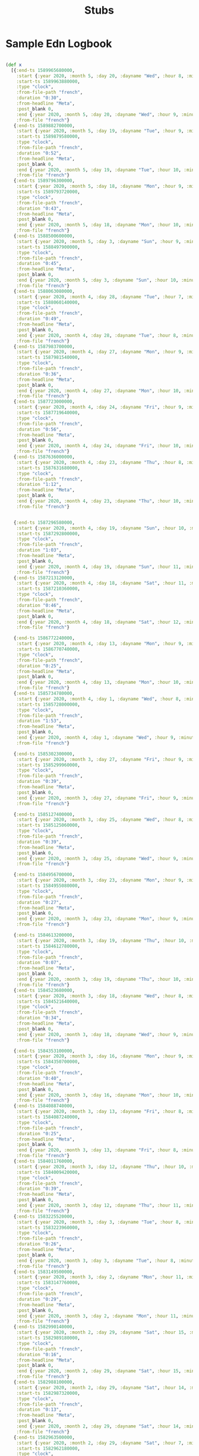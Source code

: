 #+TITLE: Stubs

* Sample Edn Logbook
#+BEGIN_SRC clojure

(def x
  [{:end-ts 1589965680000,
    :start {:year 2020, :month 5, :day 20, :dayname "Wed", :hour 8, :minute 38},
    :start-ts 1589963880000,
    :type "clock",
    :from-file-path "french",
    :duration "0:30",
    :from-headline "Meta",
    :post_blank 0,
    :end {:year 2020, :month 5, :day 20, :dayname "Wed", :hour 9, :minute 8},
    :from-file "french"}
   {:end-ts 1589882700000,
    :start {:year 2020, :month 5, :day 19, :dayname "Tue", :hour 9, :minute 13},
    :start-ts 1589879580000,
    :type "clock",
    :from-file-path "french",
    :duration "0:52",
    :from-headline "Meta",
    :post_blank 0,
    :end {:year 2020, :month 5, :day 19, :dayname "Tue", :hour 10, :minute 5},
    :from-file "french"}
   {:end-ts 1589796300000,
    :start {:year 2020, :month 5, :day 18, :dayname "Mon", :hour 9, :minute 22},
    :start-ts 1589793720000,
    :type "clock",
    :from-file-path "french",
    :duration "0:43",
    :from-headline "Meta",
    :post_blank 0,
    :end {:year 2020, :month 5, :day 18, :dayname "Mon", :hour 10, :minute 5},
    :from-file "french"}
   {:end-ts 1588500600000,
    :start {:year 2020, :month 5, :day 3, :dayname "Sun", :hour 9, :minute 25},
    :start-ts 1588497900000,
    :type "clock",
    :from-file-path "french",
    :duration "0:45",
    :from-headline "Meta",
    :post_blank 0,
    :end {:year 2020, :month 5, :day 3, :dayname "Sun", :hour 10, :minute 10},
    :from-file "french"}
   {:end-ts 1588063080000,
    :start {:year 2020, :month 4, :day 28, :dayname "Tue", :hour 7, :minute 49},
    :start-ts 1588060140000,
    :type "clock",
    :from-file-path "french",
    :duration "0:49",
    :from-headline "Meta",
    :post_blank 0,
    :end {:year 2020, :month 4, :day 28, :dayname "Tue", :hour 8, :minute 38},
    :from-file "french"}
   {:end-ts 1587983700000,
    :start {:year 2020, :month 4, :day 27, :dayname "Mon", :hour 9, :minute 59},
    :start-ts 1587981540000,
    :type "clock",
    :from-file-path "french",
    :duration "0:36",
    :from-headline "Meta",
    :post_blank 0,
    :end {:year 2020, :month 4, :day 27, :dayname "Mon", :hour 10, :minute 35},
    :from-file "french"}
   {:end-ts 1587723000000,
    :start {:year 2020, :month 4, :day 24, :dayname "Fri", :hour 9, :minute 14},
    :start-ts 1587719640000,
    :type "clock",
    :from-file-path "french",
    :duration "0:56",
    :from-headline "Meta",
    :post_blank 0,
    :end {:year 2020, :month 4, :day 24, :dayname "Fri", :hour 10, :minute 10},
    :from-file "french"}
   {:end-ts 1587636000000,
    :start {:year 2020, :month 4, :day 23, :dayname "Thu", :hour 8, :minute 48},
    :start-ts 1587631680000,
    :type "clock",
    :from-file-path "french",
    :duration "1:12",
    :from-headline "Meta",
    :post_blank 0,
    :end {:year 2020, :month 4, :day 23, :dayname "Thu", :hour 10, :minute 0},
    :from-file "french"}


   {:end-ts 1587296580000,
    :start {:year 2020, :month 4, :day 19, :dayname "Sun", :hour 10, :minute 40},
    :start-ts 1587292800000,
    :type "clock",
    :from-file-path "french",
    :duration "1:03",
    :from-headline "Meta",
    :post_blank 0,
    :end {:year 2020, :month 4, :day 19, :dayname "Sun", :hour 11, :minute 43},
    :from-file "french"}
   {:end-ts 1587213120000,
    :start {:year 2020, :month 4, :day 18, :dayname "Sat", :hour 11, :minute 46},
    :start-ts 1587210360000,
    :type "clock",
    :from-file-path "french",
    :duration "0:46",
    :from-headline "Meta",
    :post_blank 0,
    :end {:year 2020, :month 4, :day 18, :dayname "Sat", :hour 12, :minute 32},
    :from-file "french"}

   {:end-ts 1586772240000,
    :start {:year 2020, :month 4, :day 13, :dayname "Mon", :hour 9, :minute 39},
    :start-ts 1586770740000,
    :type "clock",
    :from-file-path "french",
    :duration "0:25",
    :from-headline "Meta",
    :post_blank 0,
    :end {:year 2020, :month 4, :day 13, :dayname "Mon", :hour 10, :minute 4},
    :from-file "french"}
   {:end-ts 1585734780000,
    :start {:year 2020, :month 4, :day 1, :dayname "Wed", :hour 8, :minute 0},
    :start-ts 1585728000000,
    :type "clock",
    :from-file-path "french",
    :duration "1:53",
    :from-headline "Meta",
    :post_blank 0,
    :end {:year 2020, :month 4, :day 1, :dayname "Wed", :hour 9, :minute 53},
    :from-file "french"}

   {:end-ts 1585302300000,
    :start {:year 2020, :month 3, :day 27, :dayname "Fri", :hour 9, :minute 6},
    :start-ts 1585299960000,
    :type "clock",
    :from-file-path "french",
    :duration "0:39",
    :from-headline "Meta",
    :post_blank 0,
    :end {:year 2020, :month 3, :day 27, :dayname "Fri", :hour 9, :minute 45},
    :from-file "french"}

   {:end-ts 1585127400000,
    :start {:year 2020, :month 3, :day 25, :dayname "Wed", :hour 8, :minute 31},
    :start-ts 1585125060000,
    :type "clock",
    :from-file-path "french",
    :duration "0:39",
    :from-headline "Meta",
    :post_blank 0,
    :end {:year 2020, :month 3, :day 25, :dayname "Wed", :hour 9, :minute 10},
    :from-file "french"}

   {:end-ts 1584956700000,
    :start {:year 2020, :month 3, :day 23, :dayname "Mon", :hour 9, :minute 18},
    :start-ts 1584955080000,
    :type "clock",
    :from-file-path "french",
    :duration "0:27",
    :from-headline "Meta",
    :post_blank 0,
    :end {:year 2020, :month 3, :day 23, :dayname "Mon", :hour 9, :minute 45},
    :from-file "french"}

   {:end-ts 1584613200000,
    :start {:year 2020, :month 3, :day 19, :dayname "Thu", :hour 10, :minute 13},
    :start-ts 1584612780000,
    :type "clock",
    :from-file-path "french",
    :duration "0:07",
    :from-headline "Meta",
    :post_blank 0,
    :end {:year 2020, :month 3, :day 19, :dayname "Thu", :hour 10, :minute 20},
    :from-file "french"}
   {:end-ts 1584523680000,
    :start {:year 2020, :month 3, :day 18, :dayname "Wed", :hour 8, :minute 54},
    :start-ts 1584521640000,
    :type "clock",
    :from-file-path "french",
    :duration "0:34",
    :from-headline "Meta",
    :post_blank 0,
    :end {:year 2020, :month 3, :day 18, :dayname "Wed", :hour 9, :minute 28},
    :from-file "french"}

   {:end-ts 1584353100000,
    :start {:year 2020, :month 3, :day 16, :dayname "Mon", :hour 9, :minute 25},
    :start-ts 1584350700000,
    :type "clock",
    :from-file-path "french",
    :duration "0:40",
    :from-headline "Meta",
    :post_blank 0,
    :end {:year 2020, :month 3, :day 16, :dayname "Mon", :hour 10, :minute 5},
    :from-file "french"}
   {:end-ts 1584088740000,
    :start {:year 2020, :month 3, :day 13, :dayname "Fri", :hour 8, :minute 14},
    :start-ts 1584087240000,
    :type "clock",
    :from-file-path "french",
    :duration "0:25",
    :from-headline "Meta",
    :post_blank 0,
    :end {:year 2020, :month 3, :day 13, :dayname "Fri", :hour 8, :minute 39},
    :from-file "french"}
   {:end-ts 1584011760000,
    :start {:year 2020, :month 3, :day 12, :dayname "Thu", :hour 10, :minute 37},
    :start-ts 1584009420000,
    :type "clock",
    :from-file-path "french",
    :duration "0:39",
    :from-headline "Meta",
    :post_blank 0,
    :end {:year 2020, :month 3, :day 12, :dayname "Thu", :hour 11, :minute 16},
    :from-file "french"}
   {:end-ts 1583225520000,
    :start {:year 2020, :month 3, :day 3, :dayname "Tue", :hour 8, :minute 26},
    :start-ts 1583223960000,
    :type "clock",
    :from-file-path "french",
    :duration "0:26",
    :from-headline "Meta",
    :post_blank 0,
    :end {:year 2020, :month 3, :day 3, :dayname "Tue", :hour 8, :minute 52},
    :from-file "french"}
   {:end-ts 1583149500000,
    :start {:year 2020, :month 3, :day 2, :dayname "Mon", :hour 11, :minute 16},
    :start-ts 1583147760000,
    :type "clock",
    :from-file-path "french",
    :duration "0:29",
    :from-headline "Meta",
    :post_blank 0,
    :end {:year 2020, :month 3, :day 2, :dayname "Mon", :hour 11, :minute 45},
    :from-file "french"}
   {:end-ts 1582990140000,
    :start {:year 2020, :month 2, :day 29, :dayname "Sat", :hour 15, :minute 13},
    :start-ts 1582989180000,
    :type "clock",
    :from-file-path "french",
    :duration "0:16",
    :from-headline "Meta",
    :post_blank 0,
    :end {:year 2020, :month 2, :day 29, :dayname "Sat", :hour 15, :minute 29},
    :from-file "french"}
   {:end-ts 1582988100000,
    :start {:year 2020, :month 2, :day 29, :dayname "Sat", :hour 14, :minute 42},
    :start-ts 1582987320000,
    :type "clock",
    :from-file-path "french",
    :duration "0:13",
    :from-headline "Meta",
    :post_blank 0,
    :end {:year 2020, :month 2, :day 29, :dayname "Sat", :hour 14, :minute 55},
    :from-file "french"}
   {:end-ts 1582963500000,
    :start {:year 2020, :month 2, :day 29, :dayname "Sat", :hour 7, :minute 43},
    :start-ts 1582962180000,
    :type "clock",
    :from-file-path "french",
    :duration "0:22",
    :from-headline "Meta",
    :post_blank 0,
    :end {:year 2020, :month 2, :day 29, :dayname "Sat", :hour 8, :minute 5},
    :from-file "french"}
   {:end-ts 1582882200000,
    :start {:year 2020, :month 2, :day 28, :dayname "Fri", :hour 8, :minute 21},
    :start-ts 1582878060000,
    :type "clock",
    :from-file-path "french",
    :duration "1:09",
    :from-headline "Meta",
    :post_blank 0,
    :end {:year 2020, :month 2, :day 28, :dayname "Fri", :hour 9, :minute 30},
    :from-file "french"}
   {:end-ts 1582800000000,
    :start {:year 2020, :month 2, :day 27, :dayname "Thu", :hour 10, :minute 14},
    :start-ts 1582798440000,
    :type "clock",
    :from-file-path "french",
    :duration "0:26",
    :from-headline "Meta",
    :post_blank 0,
    :end {:year 2020, :month 2, :day 27, :dayname "Thu", :hour 10, :minute 40},
    :from-file "french"}
   {:end-ts 1582708920000,
    :start {:year 2020, :month 2, :day 26, :dayname "Wed", :hour 8, :minute 56},
    :start-ts 1582707360000,
    :type "clock",
    :from-file-path "french",
    :duration "0:26",
    :from-headline "Meta",
    :post_blank 0,
    :end {:year 2020, :month 2, :day 26, :dayname "Wed", :hour 9, :minute 22},
    :from-file "french"}
   {:end-ts 1582619400000,
    :start {:year 2020, :month 2, :day 25, :dayname "Tue", :hour 7, :minute 47},
    :start-ts 1582616820000,
    :type "clock",
    :from-file-path "french",
    :duration "0:43",
    :from-headline "Meta",
    :post_blank 0,
    :end {:year 2020, :month 2, :day 25, :dayname "Tue", :hour 8, :minute 30},
    :from-file "french"}
   {:end-ts 1582565040000,
    :start {:year 2020, :month 2, :day 24, :dayname "Mon", :hour 16, :minute 57},
    :start-ts 1582563420000,
    :type "clock",
    :from-file-path "french",
    :duration "0:27",
    :from-headline "Meta",
    :post_blank 0,
    :end {:year 2020, :month 2, :day 24, :dayname "Mon", :hour 17, :minute 24},
    :from-file "french"}
   {:end-ts 1582392660000,
    :start {:year 2020, :month 2, :day 22, :dayname "Sat", :hour 17, :minute 9},
    :start-ts 1582391340000,
    :type "clock",
    :from-file-path "french",
    :duration "0:22",
    :from-headline "Meta",
    :post_blank 0,
    :end {:year 2020, :month 2, :day 22, :dayname "Sat", :hour 17, :minute 31},
    :from-file "french"}
   {:end-ts 1582306800000,
    :start {:year 2020, :month 2, :day 21, :dayname "Fri", :hour 17, :minute 10},
    :start-ts 1582305000000,
    :type "clock",
    :from-file-path "french",
    :duration "0:30",
    :from-headline "Meta",
    :post_blank 0,
    :end {:year 2020, :month 2, :day 21, :dayname "Fri", :hour 17, :minute 40},
    :from-file "french"}
   {:end-ts 1582187700000,
    :start {:year 2020, :month 2, :day 20, :dayname "Thu", :hour 8, :minute 7},
    :start-ts 1582186020000,
    :type "clock",
    :from-file-path "french",
    :duration "0:28",
    :from-headline "Meta",
    :post_blank 0,
    :end {:year 2020, :month 2, :day 20, :dayname "Thu", :hour 8, :minute 35},
    :from-file "french"}
   {:end-ts 1582022100000,
    :start {:year 2020, :month 2, :day 18, :dayname "Tue", :hour 10, :minute 20},
    :start-ts 1582021200000,
    :type "clock",
    :from-file-path "french",
    :duration "0:15",
    :from-headline "Meta",
    :post_blank 0,
    :end {:year 2020, :month 2, :day 18, :dayname "Tue", :hour 10, :minute 35},
    :from-file "french"}
   {:end-ts 1581969600000,
    :start {:year 2020, :month 2, :day 17, :dayname "Mon", :hour 19, :minute 12},
    :start-ts 1581966720000,
    :type "clock",
    :from-file-path "french",
    :duration "0:48",
    :from-headline "Meta",
    :post_blank 0,
    :end {:year 2020, :month 2, :day 17, :dayname "Mon", :hour 20, :minute 0},
    :from-file "french"}
   {:end-ts 1581845400000,
    :start {:year 2020, :month 2, :day 16, :dayname "Sun", :hour 8, :minute 42},
    :start-ts 1581842520000,
    :type "clock",
    :from-file-path "french",
    :duration "0:48",
    :from-headline "Meta",
    :post_blank 0,
    :end {:year 2020, :month 2, :day 16, :dayname "Sun", :hour 9, :minute 30},
    :from-file "french"}
   {:end-ts 1581686520000,
    :start {:year 2020, :month 2, :day 14, :dayname "Fri", :hour 13, :minute 3},
    :start-ts 1581685380000,
    :type "clock",
    :from-file-path "french",
    :duration "0:19",
    :from-headline "Meta",
    :post_blank 0,
    :end {:year 2020, :month 2, :day 14, :dayname "Fri", :hour 13, :minute 22},
    :from-file "french"}
   {:end-ts 1581426840000,
    :start {:year 2020, :month 2, :day 11, :dayname "Tue", :hour 12, :minute 47},
    :start-ts 1581425220000,
    :type "clock",
    :from-file-path "french",
    :duration "0:27",
    :from-headline "Meta",
    :post_blank 0,
    :end {:year 2020, :month 2, :day 11, :dayname "Tue", :hour 13, :minute 14},
    :from-file "french"}
   {:end-ts 1581326580000,
    :start {:year 2020, :month 2, :day 10, :dayname "Mon", :hour 8, :minute 53},
    :start-ts 1581324780000,
    :type "clock",
    :from-file-path "french",
    :duration "0:30",
    :from-headline "Meta",
    :post_blank 0,
    :end {:year 2020, :month 2, :day 10, :dayname "Mon", :hour 9, :minute 23},
    :from-file "french"}
   {:end-ts 1581072180000,
    :start {:year 2020, :month 2, :day 7, :dayname "Fri", :hour 10, :minute 12},
    :start-ts 1581070320000,
    :type "clock",
    :from-file-path "french",
    :duration "0:31",
    :from-headline "Meta",
    :post_blank 0,
    :end {:year 2020, :month 2, :day 7, :dayname "Fri", :hour 10, :minute 43},
    :from-file "french"}
   {:end-ts 1580980620000,
    :start {:year 2020, :month 2, :day 6, :dayname "Thu", :hour 9, :minute 5},
    :start-ts 1580979900000,
    :type "clock",
    :from-file-path "french",
    :duration "0:12",
    :from-headline "Meta",
    :post_blank 0,
    :end {:year 2020, :month 2, :day 6, :dayname "Thu", :hour 9, :minute 17},
    :from-file "french"}
   {:end-ts 1580734920000,
    :start {:year 2020, :month 2, :day 3, :dayname "Mon", :hour 12, :minute 37},
    :start-ts 1580733420000,
    :type "clock",
    :from-file-path "french",
    :duration "0:25",
    :from-headline "Meta",
    :post_blank 0,
    :end {:year 2020, :month 2, :day 3, :dayname "Mon", :hour 13, :minute 2},
    :from-file "french"}
   {:end-ts 1580660460000,
    :start {:year 2020, :month 2, :day 2, :dayname "Sun", :hour 15, :minute 54},
    :start-ts 1580658840000,
    :type "clock",
    :from-file-path "french",
    :duration "0:27",
    :from-headline "Meta",
    :post_blank 0,
    :end {:year 2020, :month 2, :day 2, :dayname "Sun", :hour 16, :minute 21},
    :from-file "french"}
   {:end-ts 1580582580000,
    :start {:year 2020, :month 2, :day 1, :dayname "Sat", :hour 18, :minute 4},
    :start-ts 1580580240000,
    :type "clock",
    :from-file-path "french",
    :duration "0:39",
    :from-headline "Meta",
    :post_blank 0,
    :end {:year 2020, :month 2, :day 1, :dayname "Sat", :hour 18, :minute 43},
    :from-file "french"}
   {:end-ts 1580401800000,
    :start {:year 2020, :month 1, :day 30, :dayname "Thu", :hour 15, :minute 58},
    :start-ts 1580399880000,
    :type "clock",
    :from-file-path "french",
    :duration "0:32",
    :from-headline "Meta",
    :post_blank 0,
    :end {:year 2020, :month 1, :day 30, :dayname "Thu", :hour 16, :minute 30},
    :from-file "french"}
   {:end-ts 1580383020000,
    :start {:year 2020, :month 1, :day 30, :dayname "Thu", :hour 10, :minute 53},
    :start-ts 1580381580000,
    :type "clock",
    :from-file-path "french",
    :duration "0:24",
    :from-headline "Meta",
    :post_blank 0,
    :end {:year 2020, :month 1, :day 30, :dayname "Thu", :hour 11, :minute 17},
    :from-file "french"}
   {:end-ts 1580295120000,
    :start {:year 2020, :month 1, :day 29, :dayname "Wed", :hour 10, :minute 31},
    :start-ts 1580293860000,
    :type "clock",
    :from-file-path "french",
    :duration "0:21",
    :from-headline "Meta",
    :post_blank 0,
    :end {:year 2020, :month 1, :day 29, :dayname "Wed", :hour 10, :minute 52},
    :from-file "french"}
   {:end-ts 1580127420000,
    :start {:year 2020, :month 1, :day 27, :dayname "Mon", :hour 11, :minute 25},
    :start-ts 1580124300000,
    :type "clock",
    :from-file-path "french",
    :duration "0:52",
    :from-headline "Meta",
    :post_blank 0,
    :end {:year 2020, :month 1, :day 27, :dayname "Mon", :hour 12, :minute 17},
    :from-file "french"}
   {:end-ts 1579261080000,
    :start {:year 2020, :month 1, :day 17, :dayname "Fri", :hour 11, :minute 13},
    :start-ts 1579259580000,
    :type "clock",
    :from-file-path "french",
    :duration "0:25",
    :from-headline "Meta",
    :post_blank 0,
    :end {:year 2020, :month 1, :day 17, :dayname "Fri", :hour 11, :minute 38},
    :from-file "french"}
   {:end-ts 1579087440000,
    :start {:year 2020, :month 1, :day 15, :dayname "Wed", :hour 9, :minute 11},
    :start-ts 1579079460000,
    :type "clock",
    :from-file-path "french",
    :duration "2:13",
    :from-headline "Meta",
    :post_blank 0,
    :end {:year 2020, :month 1, :day 15, :dayname "Wed", :hour 11, :minute 24},
    :from-file "french"}
   {:end-ts 1578998280000,
    :start {:year 2020, :month 1, :day 14, :dayname "Tue", :hour 9, :minute 47},
    :start-ts 1578995220000,
    :type "clock",
    :from-file-path "french",
    :duration "0:51",
    :from-headline "Meta",
    :post_blank 0,
    :end {:year 2020, :month 1, :day 14, :dayname "Tue", :hour 10, :minute 38},
    :from-file "french"}
   {:end-ts 1578949440000,
    :start {:year 2020, :month 1, :day 13, :dayname "Mon", :hour 20, :minute 26},
    :start-ts 1578947160000,
    :type "clock",
    :from-file-path "french",
    :duration "0:38",
    :from-headline "Meta",
    :post_blank 0,
    :end {:year 2020, :month 1, :day 13, :dayname "Mon", :hour 21, :minute 4},
    :from-file "french"}
   {:end-ts 1578307800000,
    :start {:year 2020, :month 1, :day 6, :dayname "Mon", :hour 10, :minute 19},
    :start-ts 1578305940000,
    :type "clock",
    :from-file-path "french",
    :duration "0:31",
    :from-headline "Meta",
    :post_blank 0,
    :end {:year 2020, :month 1, :day 6, :dayname "Mon", :hour 10, :minute 50},
    :from-file "french"}
   {:end-ts 1578150840000,
    :start {:year 2020, :month 1, :day 4, :dayname "Sat", :hour 14, :minute 34},
    :start-ts 1578148440000,
    :type "clock",
    :from-file-path "french",
    :duration "0:40",
    :from-headline "Meta",
    :post_blank 0,
    :end {:year 2020, :month 1, :day 4, :dayname "Sat", :hour 15, :minute 14},
    :from-file "french"}
   {:end-ts 1578052980000,
    :start {:year 2020, :month 1, :day 3, :dayname "Fri", :hour 11, :minute 35},
    :start-ts 1578051300000,
    :type "clock",
    :from-file-path "french",
    :duration "0:28",
    :from-headline "Meta",
    :post_blank 0,
    :end {:year 2020, :month 1, :day 3, :dayname "Fri", :hour 12, :minute 3},
    :from-file "french"}
   {:end-ts 1576668300000,
    :start
    {:year 2019, :month 12, :day 18, :dayname "Wed", :hour 10, :minute 58},
    :start-ts 1576666680000,
    :type "clock",
    :from-file-path "french",
    :duration "0:27",
    :from-headline "Meta",
    :post_blank 0,
    :end {:year 2019, :month 12, :day 18, :dayname "Wed", :hour 11, :minute 25},
    :from-file "french"}
   {:end-ts 1576580400000,
    :start
    {:year 2019, :month 12, :day 17, :dayname "Tue", :hour 10, :minute 37},
    :start-ts 1576579020000,
    :type "clock",
    :from-file-path "french",
    :duration "0:23",
    :from-headline "Meta",
    :post_blank 0,
    :end {:year 2019, :month 12, :day 17, :dayname "Tue", :hour 11, :minute 0},
    :from-file "french"}
   {:end-ts 1575455760000,
    :start {:year 2019, :month 12, :day 4, :dayname "Wed", :hour 10, :minute 7},
    :start-ts 1575454020000,
    :type "clock",
    :from-file-path "french",
    :duration "0:29",
    :from-headline "Meta",
    :post_blank 0,
    :end {:year 2019, :month 12, :day 4, :dayname "Wed", :hour 10, :minute 36},
    :from-file "french"}
   {:end-ts 1575369840000,
    :start {:year 2019, :month 12, :day 3, :dayname "Tue", :hour 10, :minute 24},
    :start-ts 1575368640000,
    :type "clock",
    :from-file-path "french",
    :duration "0:20",
    :from-headline "Meta",
    :post_blank 0,
    :end {:year 2019, :month 12, :day 3, :dayname "Tue", :hour 10, :minute 44},
    :from-file "french"}
   {:end-ts 1574844180000,
    :start {:year 2019, :month 11, :day 27, :dayname "Wed", :hour 8, :minute 11},
    :start-ts 1574842260000,
    :type "clock",
    :from-file-path "french",
    :duration "0:32",
    :from-headline "Meta",
    :post_blank 0,
    :end {:year 2019, :month 11, :day 27, :dayname "Wed", :hour 8, :minute 43},
    :from-file "french"}
   {:end-ts 1574800560000,
    :start
    {:year 2019, :month 11, :day 26, :dayname "Tue", :hour 19, :minute 56},
    :start-ts 1574798160000,
    :type "clock",
    :from-file-path "french",
    :duration "0:40",
    :from-headline "Meta",
    :post_blank 0,
    :end {:year 2019, :month 11, :day 26, :dayname "Tue", :hour 20, :minute 36},
    :from-file "french"}
   {:end-ts 1574757480000,
    :start {:year 2019, :month 11, :day 26, :dayname "Tue", :hour 8, :minute 14},
    :start-ts 1574756040000,
    :type "clock",
    :from-file-path "french",
    :duration "0:24",
    :from-headline "Meta",
    :post_blank 0,
    :end {:year 2019, :month 11, :day 26, :dayname "Tue", :hour 8, :minute 38},
    :from-file "french"}
   {:end-ts 1574413920000,
    :start {:year 2019, :month 11, :day 22, :dayname "Fri", :hour 8, :minute 58},
    :start-ts 1574413080000,
    :type "clock",
    :from-file-path "french",
    :duration "0:14",
    :from-headline "Meta",
    :post_blank 0,
    :end {:year 2019, :month 11, :day 22, :dayname "Fri", :hour 9, :minute 12},
    :from-file "french"}
   {:end-ts 1574161560000,
    :start
    {:year 2019, :month 11, :day 19, :dayname "Tue", :hour 10, :minute 46},
    :start-ts 1574160360000,
    :type "clock",
    :from-file-path "french",
    :duration "0:20",
    :from-headline "Meta",
    :post_blank 0,
    :end {:year 2019, :month 11, :day 19, :dayname "Tue", :hour 11, :minute 6},
    :from-file "french"}
   {:end-ts 1574012160000,
    :start {:year 2019, :month 11, :day 17, :dayname "Sun", :hour 17, :minute 6},
    :start-ts 1574010360000,
    :type "clock",
    :from-file-path "french",
    :duration "0:30",
    :from-headline "Meta",
    :post_blank 0,
    :end {:year 2019, :month 11, :day 17, :dayname "Sun", :hour 17, :minute 36},
    :from-file "french"}
   {:end-ts 1573899540000,
    :start {:year 2019, :month 11, :day 16, :dayname "Sat", :hour 10, :minute 1},
    :start-ts 1573898460000,
    :type "clock",
    :from-file-path "french",
    :duration "0:18",
    :from-headline "Meta",
    :post_blank 0,
    :end {:year 2019, :month 11, :day 16, :dayname "Sat", :hour 10, :minute 19},
    :from-file "french"}
   {:end-ts 1573636980000,
    :start {:year 2019, :month 11, :day 13, :dayname "Wed", :hour 8, :minute 48},
    :start-ts 1573634880000,
    :type "clock",
    :from-file-path "french",
    :duration "0:35",
    :from-headline "Meta",
    :post_blank 0,
    :end {:year 2019, :month 11, :day 13, :dayname "Wed", :hour 9, :minute 23},
    :from-file "french"}
   {:end-ts 1571132100000,
    :start {:year 2019, :month 10, :day 15, :dayname "Tue", :hour 8, :minute 12},
    :start-ts 1571127120000,
    :type "clock",
    :from-file-path "french",
    :duration "1:23",
    :from-headline "Meta",
    :post_blank 0,
    :end {:year 2019, :month 10, :day 15, :dayname "Tue", :hour 9, :minute 35},
    :from-file "french"}
   {:end-ts 1570702500000,
    :start {:year 2019, :month 10, :day 10, :dayname "Thu", :hour 9, :minute 53},
    :start-ts 1570701180000,
    :type "clock",
    :from-file-path "french",
    :duration "0:22",
    :from-headline "Meta",
    :post_blank 0,
    :end {:year 2019, :month 10, :day 10, :dayname "Thu", :hour 10, :minute 15},
    :from-file "french"}
   {:end-ts 1570640760000,
    :start {:year 2019, :month 10, :day 9, :dayname "Wed", :hour 16, :minute 39},
    :start-ts 1570639140000,
    :type "clock",
    :from-file-path "french",
    :duration "0:27",
    :from-headline "Meta",
    :post_blank 0,
    :end {:year 2019, :month 10, :day 9, :dayname "Wed", :hour 17, :minute 6},
    :from-file "french"}])
#+END_SRC
